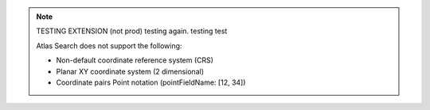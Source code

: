 .. note:: 

   TESTING EXTENSION (not prod) testing again. testing test

   Atlas Search does not support the following:

   - Non-default coordinate reference system (CRS)

   - Planar XY coordinate system (2 dimensional)

   - Coordinate pairs Point notation (pointFieldName: [12, 34])